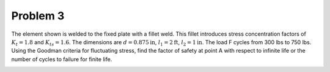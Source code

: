 Problem 3
=========

The element shown is welded to the fixed plate with a fillet weld. This fillet
introduces stress concentration factors of :math:`K_{t}=1.8` and
:math:`K_{ts}=1.6`. The dimensions are :math:`d=0.875\mathrm{in}`,
:math:`l_1=2\mathrm{ft}`, :math:`l_2=1\mathrm{in}`. The load F cycles from 300
lbs to 750 lbs. Using the Goodman criteria for fluctuating stress, find the
factor of safety at point A with respect to infinite life or the number of
cycles to failure for finite life.

.. image:: hw-08-prob-03.png
   :class: homeworkfig
